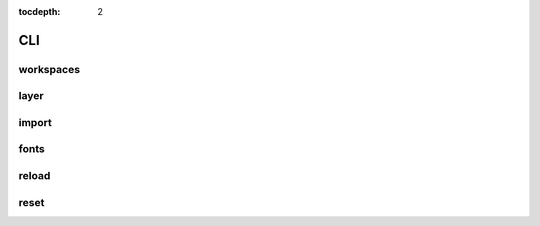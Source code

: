 :tocdepth: 2

CLI
===

workspaces
----------

.. argparse::
  :module: geoserver.cli.parser
  :func: parser
  :prog: geoserver
  :path: ws

layer
-----

.. argparse::
  :module: geoserver.cli.parser
  :func: parser
  :prog: geoserver
  :path: layer

import
------

.. argparse::
  :module: geoserver.cli.parser
  :func: parser
  :prog: geoserver
  :path: import


fonts
------

.. argparse::
  :module: geoserver.cli.parser
  :func: parser
  :prog: geoserver
  :path: fonts

reload
------

.. argparse::
  :module: geoserver.cli.parser
  :func: parser
  :prog: geoserver
  :path: reload


reset
------

.. argparse::
  :module: geoserver.cli.parser
  :func: parser
  :prog: geoserver
  :path: reset
